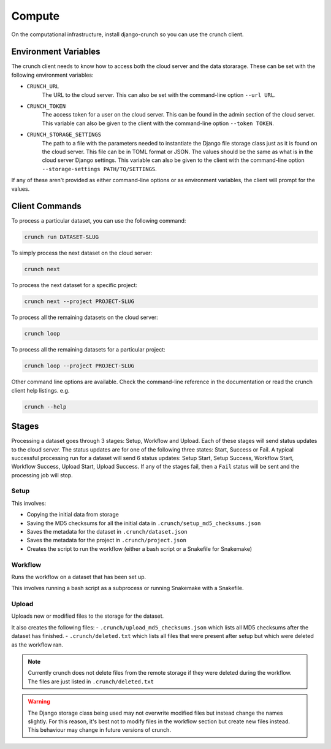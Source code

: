 =========
Compute
=========

On the computational infrastructure, install django-crunch so you can use the crunch client.


Environment Variables
=====================

The crunch client needs to know how to access both the cloud server and the data storarage. 
These can be set with the following environment variables:

- ``CRUNCH_URL`` 
    The URL to the cloud server. 
    This can also be set with the command-line option ``--url URL``.
- ``CRUNCH_TOKEN``
    The access token for a user on the cloud server. 
    This can be found in the admin section of the cloud server. 
    This variable can also be given to the client with the command-line option ``--token TOKEN``.
- ``CRUNCH_STORAGE_SETTINGS``
    The path to a file with the parameters needed to instantiate the Django file storage class just as it is found on the cloud server. 
    This file can be in TOML format or JSON. 
    The values should be the same as what is in the cloud server Django settings.
    This variable can also be given to the client with the command-line option ``--storage-settings PATH/TO/SETTINGS``.

If any of these aren't provided as either command-line options or as environment variables, the client will prompt for the values.

Client Commands
===============

To process a particular dataset, you can use the following command:

.. code-block:: bash

    crunch run DATASET-SLUG

To simply process the next dataset on the cloud server:

.. code-block:: bash

    crunch next

To process the next dataset for a specific project:

.. code-block:: bash

    crunch next --project PROJECT-SLUG

To process all the remaining datasets on the cloud server:

.. code-block:: bash

    crunch loop

To process all the remaining datasets for a particular project:

.. code-block:: bash

    crunch loop --project PROJECT-SLUG

Other command line options are available. Check the command-line reference in the documentation or read the crunch client help listings. e.g.

.. code-block:: bash

    crunch --help


Stages
==========

Processing a dataset goes through 3 stages: Setup, Workflow and Upload. 
Each of these stages will send status updates to the cloud server. 
The status updates are for one of the following three states: Start, Success or Fail.
A typical successful processing run for a dataset will send 6 status updates: Setup Start, Setup Success, Workflow Start, Workflow Success, Upload Start, Upload Success.
If any of the stages fail, then a ``Fail`` status will be sent and the processing job will stop.

Setup
--------

This involves:

- Copying the initial data from storage
- Saving the MD5 checksums for all the initial data in ``.crunch/setup_md5_checksums.json``
- Saves the metadata for the dataset in ``.crunch/dataset.json``
- Saves the metadata for the project in ``.crunch/project.json``
- Creates the script to run the workflow (either a bash script or a Snakefile for Snakemake)

Workflow
------------

Runs the workflow on a dataset that has been set up.

This involves running a bash script as a subprocess or running Snakemake with a Snakefile.


Upload
------------
        
Uploads new or modified files to the storage for the dataset.

It also creates the following files:
- ``.crunch/upload_md5_checksums.json`` which lists all MD5 checksums after the dataset has finished.
- ``.crunch/deleted.txt`` which lists all files that were present after setup but which were deleted as the workflow ran.

.. note::

    Currently crunch does not delete files from the remote storage if they were deleted during the workflow. 
    The files are just listed in ``.crunch/deleted.txt``

.. warning::

    The Django storage class being used may not overwrite modified files but instead change the names slightly. 
    For this reason, it's best not to modify files in the workflow section but create new files instead.
    This behaviour may change in future versions of crunch.
